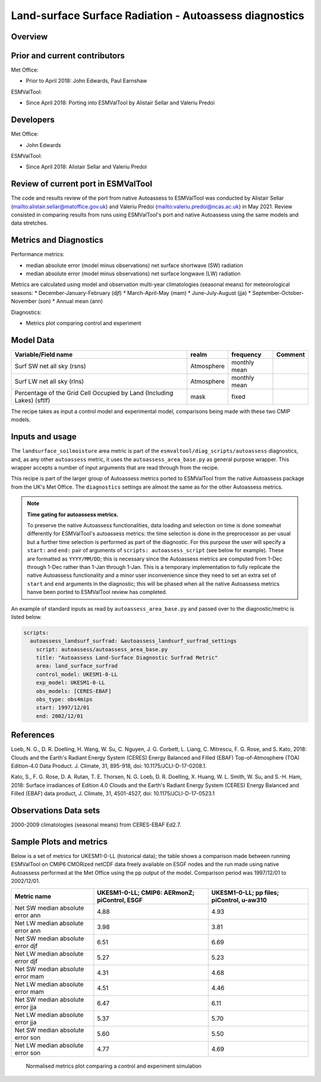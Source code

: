 .. _recipe_autoassess_landsurface_surfrad.rst:

Land-surface Surface Radiation - Autoassess diagnostics
=======================================================

Overview
--------


Prior and current contributors
------------------------------
Met Office:

* Prior to April 2018: John Edwards, Paul Earnshaw

ESMValTool:

* Since April 2018: Porting into ESMValTool by Alistair Sellar and Valeriu Predoi


Developers
----------
Met Office:

* John Edwards


ESMValTool:

* Since April 2018: Alistair Sellar and Valeriu Predoi

Review of current port in ESMValTool
------------------------------------
The code and results review of the port from native Autoassess to ESMValTool
was conducted by Alistair Sellar (`<alistair.sellar@matoffice.gov.uk>`_) and
Valeriu Predoi (`<valeriu.predoi@ncas.ac.uk>`_) in May 2021. Review consisted in
comparing results from runs using ESMValTool's port and native Autoassess using
the same models and data stretches.

Metrics and Diagnostics
-----------------------

Performance metrics:

* median absolute error (model minus observations) net surface shortwave (SW) radiation
* median absolute error (model minus observations) net surface longwave (LW) radiation

Metrics are calculated using model and observation multi-year climatologies (seasonal means) 
for meteorological seasons:
* December-January-February (djf)
* March-April-May (mam)
* June-July-August (jja)
* September-October-November (son)
* Annual mean (ann)


Diagnostics:

* Metrics plot comparing control and experiment


Model Data
----------

========================================================================= ================== ============== ==============================================
Variable/Field name                                                       realm              frequency      Comment
========================================================================= ================== ============== ==============================================
Surf SW net all sky (rsns)                                                Atmosphere         monthly mean
Surf LW net all sky (rlns)                                                Atmosphere         monthly mean
Percentage of the Grid Cell Occupied by Land (Including Lakes) (sftlf)    mask               fixed
========================================================================= ================== ============== ==============================================

The recipe takes as input a control model and experimental model, comparisons being made
with these two CMIP models.

Inputs and usage
----------------
The ``landsurface_soilmoisture`` area metric is part of the ``esmvaltool/diag_scripts/autoassess`` diagnostics,
and, as any other ``autoassess`` metric, it uses the ``autoassess_area_base.py`` as general purpose
wrapper. This wrapper accepts a number of input arguments that are read through from the recipe.

This recipe is part of the larger group of Autoassess metrics ported to ESMValTool
from the native Autoassess package from the UK's Met Office. The ``diagnostics`` settings
are almost the same as for the other Autoassess metrics.

.. note::

   **Time gating for autoassess metrics.**

   To preserve the native Autoassess functionalities,
   data loading and selection on time is done somewhat
   differently for ESMValTool's autoassess metrics: the
   time selection is done in the preprocessor as per usual but
   a further time selection is performed as part of the diagnostic.
   For this purpose the user will specify a ``start:`` and ``end:``
   pair of arguments of ``scripts: autoassess_script`` (see below
   for example). These are formatted as ``YYYY/MM/DD``; this is
   necessary since the Autoassess metrics are computed from 1-Dec
   through 1-Dec rather than 1-Jan through 1-Jan. This is a temporary
   implementation to fully replicate the native Autoassess functionality
   and a minor user inconvenience since they need to set an extra set of
   ``start`` and ``end`` arguments in the diagnostic; this will be phased
   when all the native Autoassess metrics hanve been ported to ESMValTool
   review has completed.


An example of standard inputs as read by ``autoassess_area_base.py`` and passed
over to the diagnostic/metric is listed below.


.. code-block:: yaml

    scripts:
      autoassess_landsurf_surfrad: &autoassess_landsurf_surfrad_settings
        script: autoassess/autoassess_area_base.py
        title: "Autoassess Land-Surface Diagnostic Surfrad Metric"
        area: land_surface_surfrad
        control_model: UKESM1-0-LL
        exp_model: UKESM1-0-LL
        obs_models: [CERES-EBAF]
        obs_type: obs4mips
        start: 1997/12/01
        end: 2002/12/01


References
----------
Loeb, N. G., D. R. Doelling, H. Wang, W. Su, C. Nguyen, J. G. Corbett, L. Liang, C. Mitrescu, F. G. Rose, and S. Kato, 2018: Clouds and the Earth's Radiant Energy System (CERES) Energy Balanced and Filled (EBAF) Top-of-Atmosphere (TOA) Edition-4.0 Data Product. J. Climate, 31, 895-918, doi: 10.1175/JCLI-D-17-0208.1.

Kato, S., F. G. Rose, D. A. Rutan, T. E. Thorsen, N. G. Loeb, D. R. Doelling, X. Huang, W. L. Smith, W. Su, and S.-H. Ham, 2018: Surface irradiances of Edition 4.0 Clouds and the Earth's Radiant Energy System (CERES) Energy Balanced and Filled (EBAF) data product, J. Climate, 31, 4501-4527, doi: 10.1175/JCLI-D-17-0523.1


Observations Data sets
----------------------

2000-2009 climatologies (seasonal means) from CERES-EBAF Ed2.7.


Sample Plots and metrics
------------------------
Below is a set of metrics for  UKESM1-0-LL (historical data); the table
shows a comparison made between running ESMValTool on CMIP6 CMORized
netCDF data freely available on ESGF nodes and the run made using native
Autoassess performed at the Met Office using the pp output of the model.
Comparison period was 1997/12/01 to 2002/12/01.

===============================================     ================     ====================
Metric name                                         UKESM1-0-LL;         UKESM1-0-LL;
                                                    CMIP6: AERmonZ;      pp files;
                                                    piControl, ESGF      piControl, u-aw310
===============================================     ================     ====================
Net SW median absolute error ann                    4.88                 4.93
Net LW median absolute error ann                    3.98                 3.81
Net SW median absolute error djf                    6.51                 6.69
Net LW median absolute error djf                    5.27                 5.23
Net SW median absolute error mam                    4.31                 4.68
Net LW median absolute error mam                    4.51                 4.46
Net SW median absolute error jja                    6.47                 6.11
Net LW median absolute error jja                    5.37                 5.70
Net SW median absolute error son                    5.60                 5.50
Net LW median absolute error son                    4.77                 4.69
===============================================     ================     ====================

.. figure:: /recipes/figures/autoassess_landsurface/Surfrad_Metrics.png
   :scale: 50 %
   :alt: Surfrad_Metrics.png

   Normalised metrics plot comparing a control and experiment simulation
